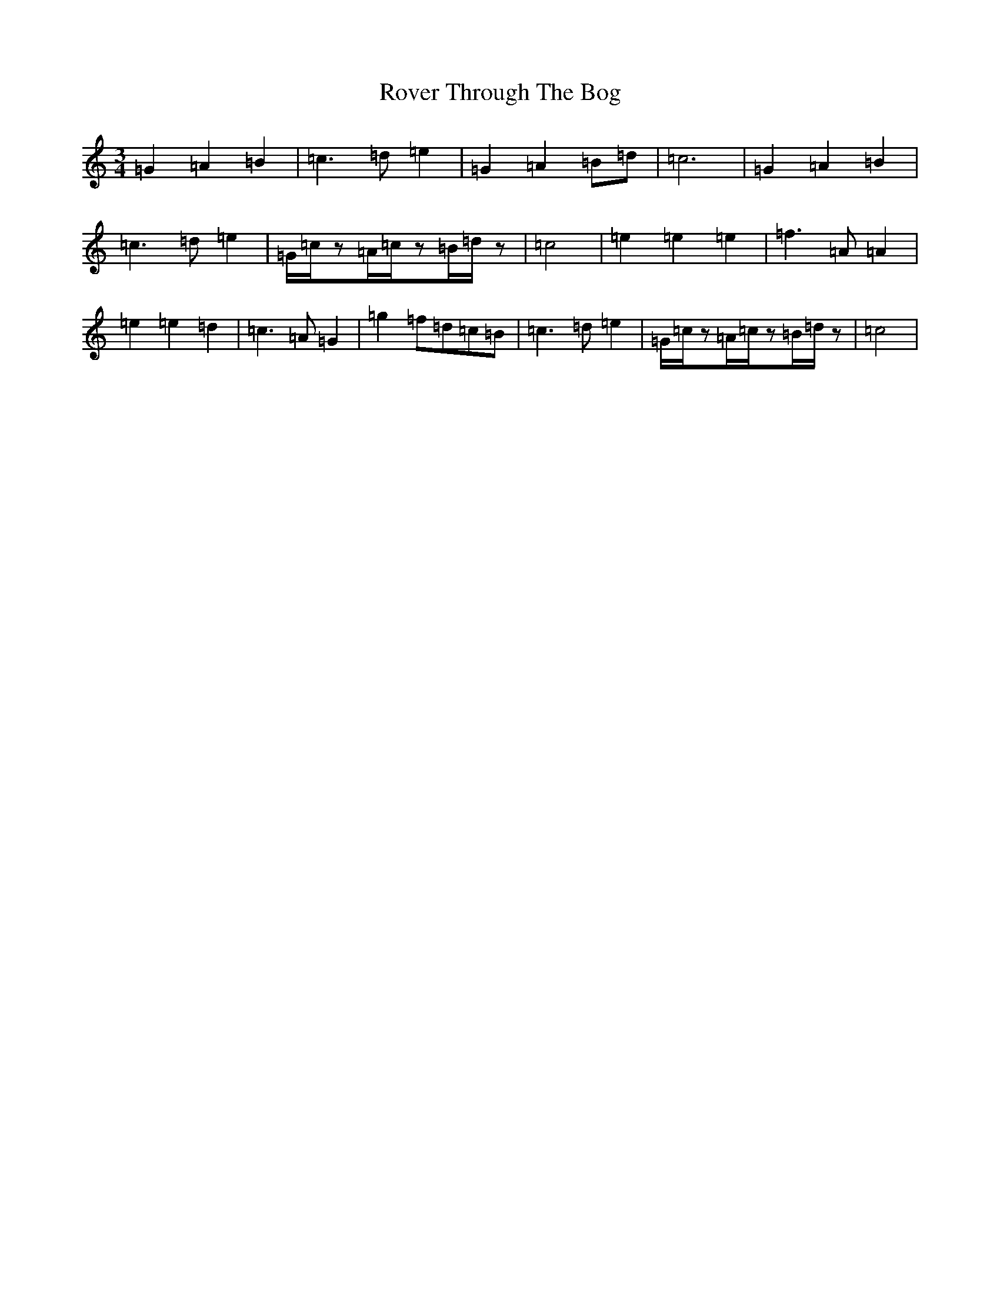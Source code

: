 X: 6040
T: Rover Through The Bog
S: https://thesession.org/tunes/12712#setting21488
R: waltz
M:3/4
L:1/8
K: C Major
=G2=A2=B2|=c3=d=e2|=G2=A2=B=d|=c6|=G2=A2=B2|=c3=d=e2|=G/2=c/2z=A/2=c/2z=B/2=d/2z|=c4|=e2=e2=e2|=f3=A=A2|=e2=e2=d2|=c3=A=G2|=g2=f=d=c=B|=c3=d=e2|=G/2=c/2z=A/2=c/2z=B/2=d/2z|=c4|